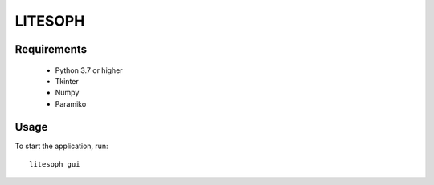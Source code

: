 ============================
 LITESOPH
============================


Requirements
============

  * Python 3.7 or higher
  * Tkinter
  * Numpy
  * Paramiko

Usage
=====

To start the application, run::

   litesoph gui



